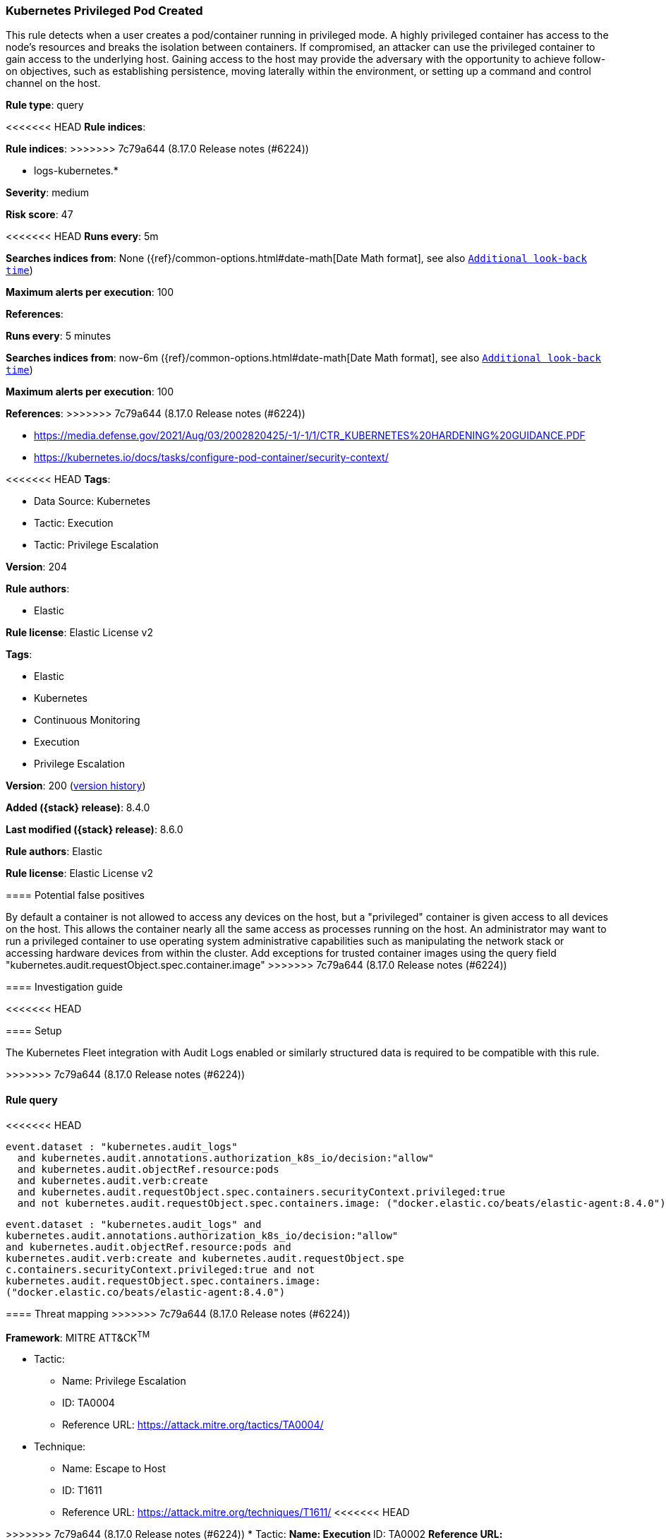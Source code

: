 [[kubernetes-privileged-pod-created]]
=== Kubernetes Privileged Pod Created

This rule detects when a user creates a pod/container running in privileged mode. A highly privileged container has access to the node's resources and breaks the isolation between containers. If compromised, an attacker can use the privileged container to gain access to the underlying host. Gaining access to the host may provide the adversary with the opportunity to achieve follow-on objectives, such as establishing persistence, moving laterally within the environment, or setting up a command and control channel on the host.

*Rule type*: query

<<<<<<< HEAD
*Rule indices*: 
=======
*Rule indices*:
>>>>>>> 7c79a644 (8.17.0 Release notes  (#6224))

* logs-kubernetes.*

*Severity*: medium

*Risk score*: 47

<<<<<<< HEAD
*Runs every*: 5m

*Searches indices from*: None ({ref}/common-options.html#date-math[Date Math format], see also <<rule-schedule, `Additional look-back time`>>)

*Maximum alerts per execution*: 100

*References*: 
=======
*Runs every*: 5 minutes

*Searches indices from*: now-6m ({ref}/common-options.html#date-math[Date Math format], see also <<rule-schedule, `Additional look-back time`>>)

*Maximum alerts per execution*: 100

*References*:
>>>>>>> 7c79a644 (8.17.0 Release notes  (#6224))

* https://media.defense.gov/2021/Aug/03/2002820425/-1/-1/1/CTR_KUBERNETES%20HARDENING%20GUIDANCE.PDF
* https://kubernetes.io/docs/tasks/configure-pod-container/security-context/

<<<<<<< HEAD
*Tags*: 

* Data Source: Kubernetes
* Tactic: Execution
* Tactic: Privilege Escalation

*Version*: 204

*Rule authors*: 

* Elastic

*Rule license*: Elastic License v2

=======
*Tags*:

* Elastic
* Kubernetes
* Continuous Monitoring
* Execution
* Privilege Escalation

*Version*: 200 (<<kubernetes-privileged-pod-created-history, version history>>)

*Added ({stack} release)*: 8.4.0

*Last modified ({stack} release)*: 8.6.0

*Rule authors*: Elastic

*Rule license*: Elastic License v2

==== Potential false positives

By default a container is not allowed to access any devices on the host, but a "privileged" container is given access to all devices on the host. This allows the container nearly all the same access as processes running on the host. An administrator may want to run a privileged container to use operating system administrative capabilities such as manipulating the network stack or accessing hardware devices from within the cluster. Add exceptions for trusted container images using the query field "kubernetes.audit.requestObject.spec.container.image"
>>>>>>> 7c79a644 (8.17.0 Release notes  (#6224))

==== Investigation guide


<<<<<<< HEAD


==== Setup


The Kubernetes Fleet integration with Audit Logs enabled or similarly structured data is required to be compatible with this rule.
=======
[source,markdown]
----------------------------------

----------------------------------

>>>>>>> 7c79a644 (8.17.0 Release notes  (#6224))

==== Rule query


<<<<<<< HEAD
[source, js]
----------------------------------
event.dataset : "kubernetes.audit_logs"
  and kubernetes.audit.annotations.authorization_k8s_io/decision:"allow"
  and kubernetes.audit.objectRef.resource:pods
  and kubernetes.audit.verb:create
  and kubernetes.audit.requestObject.spec.containers.securityContext.privileged:true
  and not kubernetes.audit.requestObject.spec.containers.image: ("docker.elastic.co/beats/elastic-agent:8.4.0")

----------------------------------
=======
[source,js]
----------------------------------
event.dataset : "kubernetes.audit_logs" and
kubernetes.audit.annotations.authorization_k8s_io/decision:"allow"
and kubernetes.audit.objectRef.resource:pods and
kubernetes.audit.verb:create and kubernetes.audit.requestObject.spe
c.containers.securityContext.privileged:true and not
kubernetes.audit.requestObject.spec.containers.image:
("docker.elastic.co/beats/elastic-agent:8.4.0")
----------------------------------

==== Threat mapping
>>>>>>> 7c79a644 (8.17.0 Release notes  (#6224))

*Framework*: MITRE ATT&CK^TM^

* Tactic:
** Name: Privilege Escalation
** ID: TA0004
** Reference URL: https://attack.mitre.org/tactics/TA0004/
* Technique:
** Name: Escape to Host
** ID: T1611
** Reference URL: https://attack.mitre.org/techniques/T1611/
<<<<<<< HEAD
=======


>>>>>>> 7c79a644 (8.17.0 Release notes  (#6224))
* Tactic:
** Name: Execution
** ID: TA0002
** Reference URL: https://attack.mitre.org/tactics/TA0002/
* Technique:
** Name: Deploy Container
** ID: T1610
** Reference URL: https://attack.mitre.org/techniques/T1610/
<<<<<<< HEAD
=======

[[kubernetes-privileged-pod-created-history]]
==== Rule version history

Version 200 (8.6.0 release)::
* Updated query, changed from:
+
[source, js]
----------------------------------
kubernetes.audit.objectRef.resource:pods and
kubernetes.audit.verb:create and kubernetes.audit.requestObject.spec
.containers.securityContext.privileged:true
----------------------------------

Version 100 (8.5.0 release)::
* Formatting only

>>>>>>> 7c79a644 (8.17.0 Release notes  (#6224))
